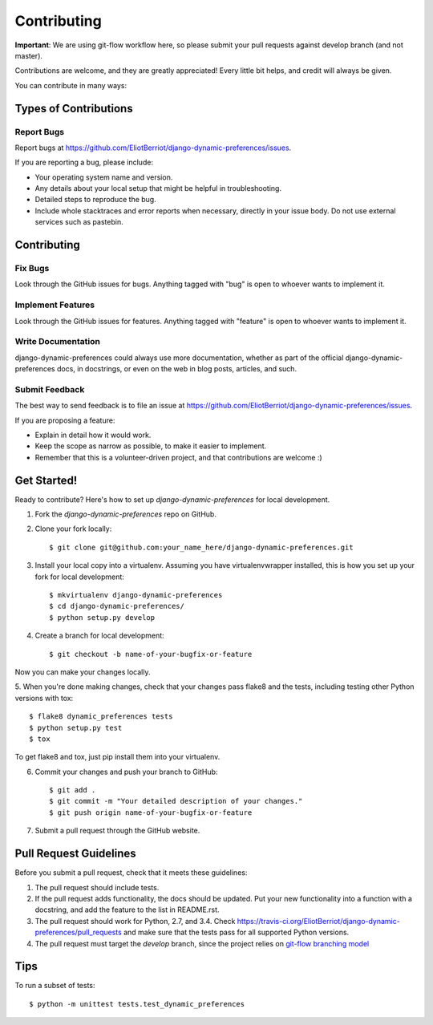 ============
Contributing
============

**Important**: We are using git-flow workflow here, so please submit your pull requests against develop branch (and not master).

Contributions are welcome, and they are greatly appreciated! Every
little bit helps, and credit will always be given.

You can contribute in many ways:

Types of Contributions
----------------------

Report Bugs
~~~~~~~~~~~

Report bugs at https://github.com/EliotBerriot/django-dynamic-preferences/issues.

If you are reporting a bug, please include:

* Your operating system name and version.
* Any details about your local setup that might be helpful in troubleshooting.
* Detailed steps to reproduce the bug.
* Include whole stacktraces and error reports when necessary, directly in your issue body. Do not use external services such as pastebin.

Contributing
------------

Fix Bugs
~~~~~~~~

Look through the GitHub issues for bugs. Anything tagged with "bug"
is open to whoever wants to implement it.

Implement Features
~~~~~~~~~~~~~~~~~~

Look through the GitHub issues for features. Anything tagged with "feature"
is open to whoever wants to implement it.

Write Documentation
~~~~~~~~~~~~~~~~~~~

django-dynamic-preferences could always use more documentation, whether as part of the
official django-dynamic-preferences docs, in docstrings, or even on the web in blog posts,
articles, and such.

Submit Feedback
~~~~~~~~~~~~~~~

The best way to send feedback is to file an issue at https://github.com/EliotBerriot/django-dynamic-preferences/issues.

If you are proposing a feature:

* Explain in detail how it would work.
* Keep the scope as narrow as possible, to make it easier to implement.
* Remember that this is a volunteer-driven project, and that contributions
  are welcome :)

Get Started!
------------

Ready to contribute? Here's how to set up `django-dynamic-preferences` for local development.

1. Fork the `django-dynamic-preferences` repo on GitHub.
2. Clone your fork locally::

    $ git clone git@github.com:your_name_here/django-dynamic-preferences.git

3. Install your local copy into a virtualenv. Assuming you have virtualenvwrapper installed, this is how you set up your fork for local development::

    $ mkvirtualenv django-dynamic-preferences
    $ cd django-dynamic-preferences/
    $ python setup.py develop

4. Create a branch for local development::

    $ git checkout -b name-of-your-bugfix-or-feature

Now you can make your changes locally.

5. When you're done making changes, check that your changes pass flake8 and the
tests, including testing other Python versions with tox::

    $ flake8 dynamic_preferences tests
    $ python setup.py test
    $ tox

To get flake8 and tox, just pip install them into your virtualenv.

6. Commit your changes and push your branch to GitHub::

    $ git add .
    $ git commit -m "Your detailed description of your changes."
    $ git push origin name-of-your-bugfix-or-feature

7. Submit a pull request through the GitHub website.

Pull Request Guidelines
-----------------------

Before you submit a pull request, check that it meets these guidelines:

1. The pull request should include tests.
2. If the pull request adds functionality, the docs should be updated. Put
   your new functionality into a function with a docstring, and add the
   feature to the list in README.rst.
3. The pull request should work for Python, 2.7, and 3.4. Check
   https://travis-ci.org/EliotBerriot/django-dynamic-preferences/pull_requests
   and make sure that the tests pass for all supported Python versions.
4. The pull request must target the `develop` branch, since the project relies on `git-flow branching model`_

.. _git-flow branching model: http://nvie.com/posts/a-successful-git-branching-model/


Tips
----

To run a subset of tests::

    $ python -m unittest tests.test_dynamic_preferences
